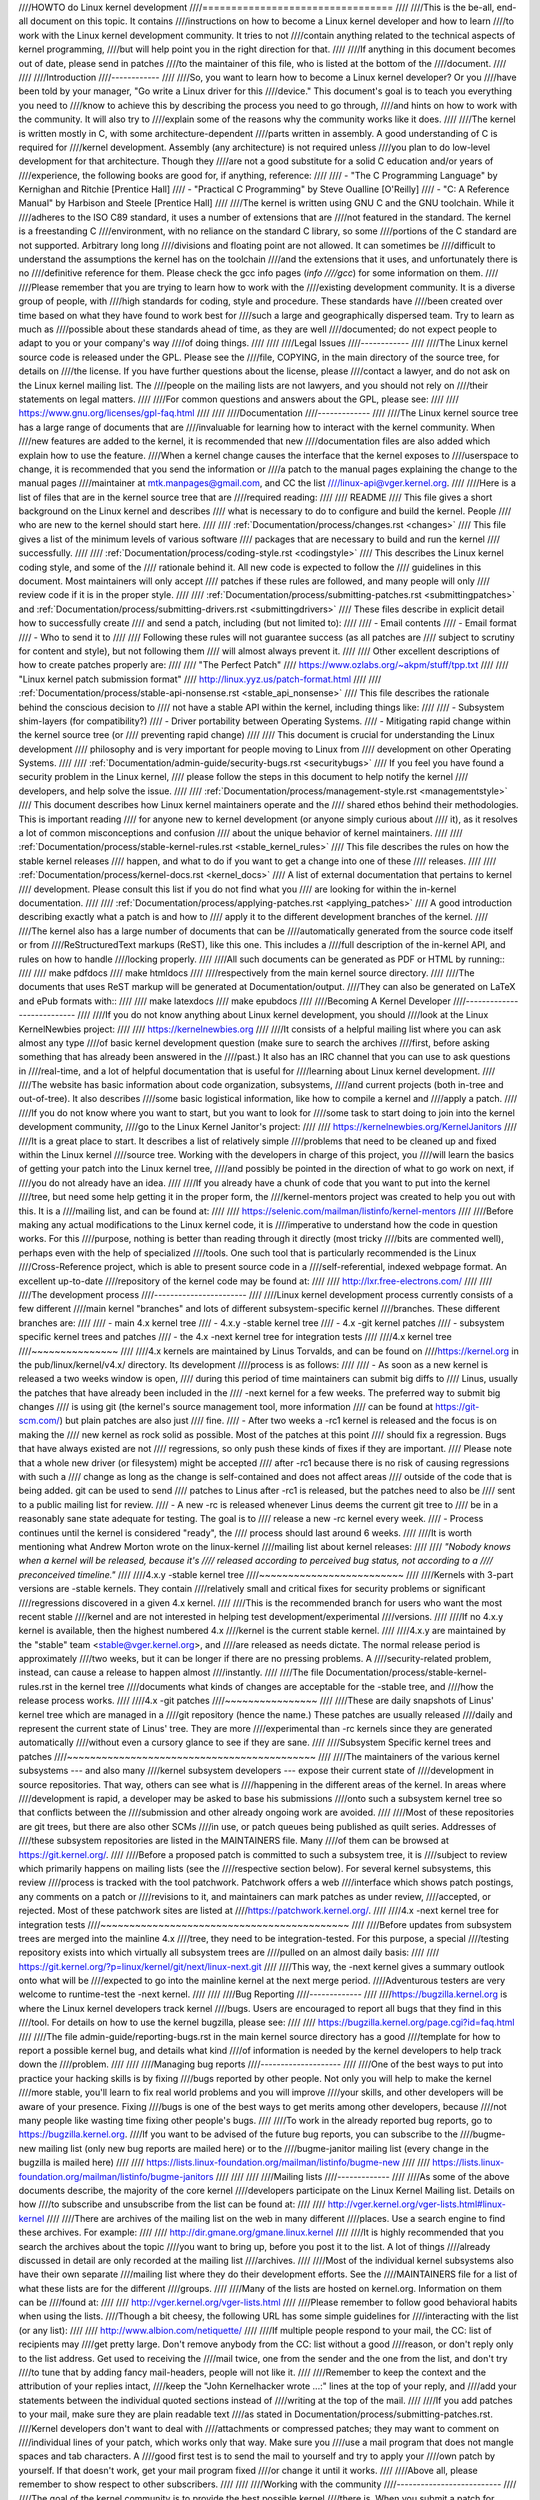 ////HOWTO do Linux kernel development
////=================================
////
////This is the be-all, end-all document on this topic.  It contains
////instructions on how to become a Linux kernel developer and how to learn
////to work with the Linux kernel development community.  It tries to not
////contain anything related to the technical aspects of kernel programming,
////but will help point you in the right direction for that.
////
////If anything in this document becomes out of date, please send in patches
////to the maintainer of this file, who is listed at the bottom of the
////document.
////
////
////Introduction
////------------
////
////So, you want to learn how to become a Linux kernel developer?  Or you
////have been told by your manager, "Go write a Linux driver for this
////device."  This document's goal is to teach you everything you need to
////know to achieve this by describing the process you need to go through,
////and hints on how to work with the community.  It will also try to
////explain some of the reasons why the community works like it does.
////
////The kernel is written mostly in C, with some architecture-dependent
////parts written in assembly. A good understanding of C is required for
////kernel development.  Assembly (any architecture) is not required unless
////you plan to do low-level development for that architecture.  Though they
////are not a good substitute for a solid C education and/or years of
////experience, the following books are good for, if anything, reference:
////
//// - "The C Programming Language" by Kernighan and Ritchie [Prentice Hall]
//// - "Practical C Programming" by Steve Oualline [O'Reilly]
//// - "C:  A Reference Manual" by Harbison and Steele [Prentice Hall]
////
////The kernel is written using GNU C and the GNU toolchain.  While it
////adheres to the ISO C89 standard, it uses a number of extensions that are
////not featured in the standard.  The kernel is a freestanding C
////environment, with no reliance on the standard C library, so some
////portions of the C standard are not supported.  Arbitrary long long
////divisions and floating point are not allowed.  It can sometimes be
////difficult to understand the assumptions the kernel has on the toolchain
////and the extensions that it uses, and unfortunately there is no
////definitive reference for them.  Please check the gcc info pages (`info
////gcc`) for some information on them.
////
////Please remember that you are trying to learn how to work with the
////existing development community.  It is a diverse group of people, with
////high standards for coding, style and procedure.  These standards have
////been created over time based on what they have found to work best for
////such a large and geographically dispersed team.  Try to learn as much as
////possible about these standards ahead of time, as they are well
////documented; do not expect people to adapt to you or your company's way
////of doing things.
////
////
////Legal Issues
////------------
////
////The Linux kernel source code is released under the GPL.  Please see the
////file, COPYING, in the main directory of the source tree, for details on
////the license.  If you have further questions about the license, please
////contact a lawyer, and do not ask on the Linux kernel mailing list.  The
////people on the mailing lists are not lawyers, and you should not rely on
////their statements on legal matters.
////
////For common questions and answers about the GPL, please see:
////
////	https://www.gnu.org/licenses/gpl-faq.html
////
////
////Documentation
////-------------
////
////The Linux kernel source tree has a large range of documents that are
////invaluable for learning how to interact with the kernel community.  When
////new features are added to the kernel, it is recommended that new
////documentation files are also added which explain how to use the feature.
////When a kernel change causes the interface that the kernel exposes to
////userspace to change, it is recommended that you send the information or
////a patch to the manual pages explaining the change to the manual pages
////maintainer at mtk.manpages@gmail.com, and CC the list
////linux-api@vger.kernel.org.
////
////Here is a list of files that are in the kernel source tree that are
////required reading:
////
////  README
////    This file gives a short background on the Linux kernel and describes
////    what is necessary to do to configure and build the kernel.  People
////    who are new to the kernel should start here.
////
////  :ref:`Documentation/process/changes.rst <changes>`
////    This file gives a list of the minimum levels of various software
////    packages that are necessary to build and run the kernel
////    successfully.
////
////  :ref:`Documentation/process/coding-style.rst <codingstyle>`
////    This describes the Linux kernel coding style, and some of the
////    rationale behind it. All new code is expected to follow the
////    guidelines in this document. Most maintainers will only accept
////    patches if these rules are followed, and many people will only
////    review code if it is in the proper style.
////
////  :ref:`Documentation/process/submitting-patches.rst <submittingpatches>` and :ref:`Documentation/process/submitting-drivers.rst <submittingdrivers>`
////    These files describe in explicit detail how to successfully create
////    and send a patch, including (but not limited to):
////
////       - Email contents
////       - Email format
////       - Who to send it to
////
////    Following these rules will not guarantee success (as all patches are
////    subject to scrutiny for content and style), but not following them
////    will almost always prevent it.
////
////    Other excellent descriptions of how to create patches properly are:
////
////	"The Perfect Patch"
////		https://www.ozlabs.org/~akpm/stuff/tpp.txt
////
////	"Linux kernel patch submission format"
////		http://linux.yyz.us/patch-format.html
////
////  :ref:`Documentation/process/stable-api-nonsense.rst <stable_api_nonsense>`
////    This file describes the rationale behind the conscious decision to
////    not have a stable API within the kernel, including things like:
////
////      - Subsystem shim-layers (for compatibility?)
////      - Driver portability between Operating Systems.
////      - Mitigating rapid change within the kernel source tree (or
////	preventing rapid change)
////
////    This document is crucial for understanding the Linux development
////    philosophy and is very important for people moving to Linux from
////    development on other Operating Systems.
////
////  :ref:`Documentation/admin-guide/security-bugs.rst <securitybugs>`
////    If you feel you have found a security problem in the Linux kernel,
////    please follow the steps in this document to help notify the kernel
////    developers, and help solve the issue.
////
////  :ref:`Documentation/process/management-style.rst <managementstyle>`
////    This document describes how Linux kernel maintainers operate and the
////    shared ethos behind their methodologies.  This is important reading
////    for anyone new to kernel development (or anyone simply curious about
////    it), as it resolves a lot of common misconceptions and confusion
////    about the unique behavior of kernel maintainers.
////
////  :ref:`Documentation/process/stable-kernel-rules.rst <stable_kernel_rules>`
////    This file describes the rules on how the stable kernel releases
////    happen, and what to do if you want to get a change into one of these
////    releases.
////
////  :ref:`Documentation/process/kernel-docs.rst <kernel_docs>`
////    A list of external documentation that pertains to kernel
////    development.  Please consult this list if you do not find what you
////    are looking for within the in-kernel documentation.
////
////  :ref:`Documentation/process/applying-patches.rst <applying_patches>`
////    A good introduction describing exactly what a patch is and how to
////    apply it to the different development branches of the kernel.
////
////The kernel also has a large number of documents that can be
////automatically generated from the source code itself or from
////ReStructuredText markups (ReST), like this one. This includes a
////full description of the in-kernel API, and rules on how to handle
////locking properly.
////
////All such documents can be generated as PDF or HTML by running::
////
////	make pdfdocs
////	make htmldocs
////
////respectively from the main kernel source directory.
////
////The documents that uses ReST markup will be generated at Documentation/output.
////They can also be generated on LaTeX and ePub formats with::
////
////	make latexdocs
////	make epubdocs
////
////Becoming A Kernel Developer
////---------------------------
////
////If you do not know anything about Linux kernel development, you should
////look at the Linux KernelNewbies project:
////
////	https://kernelnewbies.org
////
////It consists of a helpful mailing list where you can ask almost any type
////of basic kernel development question (make sure to search the archives
////first, before asking something that has already been answered in the
////past.)  It also has an IRC channel that you can use to ask questions in
////real-time, and a lot of helpful documentation that is useful for
////learning about Linux kernel development.
////
////The website has basic information about code organization, subsystems,
////and current projects (both in-tree and out-of-tree). It also describes
////some basic logistical information, like how to compile a kernel and
////apply a patch.
////
////If you do not know where you want to start, but you want to look for
////some task to start doing to join into the kernel development community,
////go to the Linux Kernel Janitor's project:
////
////	https://kernelnewbies.org/KernelJanitors
////
////It is a great place to start.  It describes a list of relatively simple
////problems that need to be cleaned up and fixed within the Linux kernel
////source tree.  Working with the developers in charge of this project, you
////will learn the basics of getting your patch into the Linux kernel tree,
////and possibly be pointed in the direction of what to go work on next, if
////you do not already have an idea.
////
////If you already have a chunk of code that you want to put into the kernel
////tree, but need some help getting it in the proper form, the
////kernel-mentors project was created to help you out with this.  It is a
////mailing list, and can be found at:
////
////	https://selenic.com/mailman/listinfo/kernel-mentors
////
////Before making any actual modifications to the Linux kernel code, it is
////imperative to understand how the code in question works.  For this
////purpose, nothing is better than reading through it directly (most tricky
////bits are commented well), perhaps even with the help of specialized
////tools.  One such tool that is particularly recommended is the Linux
////Cross-Reference project, which is able to present source code in a
////self-referential, indexed webpage format. An excellent up-to-date
////repository of the kernel code may be found at:
////
////	http://lxr.free-electrons.com/
////
////
////The development process
////-----------------------
////
////Linux kernel development process currently consists of a few different
////main kernel "branches" and lots of different subsystem-specific kernel
////branches.  These different branches are:
////
////  - main 4.x kernel tree
////  - 4.x.y -stable kernel tree
////  - 4.x -git kernel patches
////  - subsystem specific kernel trees and patches
////  - the 4.x -next kernel tree for integration tests
////
////4.x kernel tree
////~~~~~~~~~~~~~~~
////
////4.x kernels are maintained by Linus Torvalds, and can be found on
////https://kernel.org in the pub/linux/kernel/v4.x/ directory.  Its development
////process is as follows:
////
////  - As soon as a new kernel is released a two weeks window is open,
////    during this period of time maintainers can submit big diffs to
////    Linus, usually the patches that have already been included in the
////    -next kernel for a few weeks.  The preferred way to submit big changes
////    is using git (the kernel's source management tool, more information
////    can be found at https://git-scm.com/) but plain patches are also just
////    fine.
////  - After two weeks a -rc1 kernel is released and the focus is on making the
////    new kernel as rock solid as possible.  Most of the patches at this point
////    should fix a regression.  Bugs that have always existed are not
////    regressions, so only push these kinds of fixes if they are important.
////    Please note that a whole new driver (or filesystem) might be accepted
////    after -rc1 because there is no risk of causing regressions with such a
////    change as long as the change is self-contained and does not affect areas
////    outside of the code that is being added.  git can be used to send
////    patches to Linus after -rc1 is released, but the patches need to also be
////    sent to a public mailing list for review.
////  - A new -rc is released whenever Linus deems the current git tree to
////    be in a reasonably sane state adequate for testing.  The goal is to
////    release a new -rc kernel every week.
////  - Process continues until the kernel is considered "ready", the
////    process should last around 6 weeks.
////
////It is worth mentioning what Andrew Morton wrote on the linux-kernel
////mailing list about kernel releases:
////
////	*"Nobody knows when a kernel will be released, because it's
////	released according to perceived bug status, not according to a
////	preconceived timeline."*
////
////4.x.y -stable kernel tree
////~~~~~~~~~~~~~~~~~~~~~~~~~
////
////Kernels with 3-part versions are -stable kernels. They contain
////relatively small and critical fixes for security problems or significant
////regressions discovered in a given 4.x kernel.
////
////This is the recommended branch for users who want the most recent stable
////kernel and are not interested in helping test development/experimental
////versions.
////
////If no 4.x.y kernel is available, then the highest numbered 4.x
////kernel is the current stable kernel.
////
////4.x.y are maintained by the "stable" team <stable@vger.kernel.org>, and
////are released as needs dictate.  The normal release period is approximately
////two weeks, but it can be longer if there are no pressing problems.  A
////security-related problem, instead, can cause a release to happen almost
////instantly.
////
////The file Documentation/process/stable-kernel-rules.rst in the kernel tree
////documents what kinds of changes are acceptable for the -stable tree, and
////how the release process works.
////
////4.x -git patches
////~~~~~~~~~~~~~~~~
////
////These are daily snapshots of Linus' kernel tree which are managed in a
////git repository (hence the name.) These patches are usually released
////daily and represent the current state of Linus' tree.  They are more
////experimental than -rc kernels since they are generated automatically
////without even a cursory glance to see if they are sane.
////
////Subsystem Specific kernel trees and patches
////~~~~~~~~~~~~~~~~~~~~~~~~~~~~~~~~~~~~~~~~~~~
////
////The maintainers of the various kernel subsystems --- and also many
////kernel subsystem developers --- expose their current state of
////development in source repositories.  That way, others can see what is
////happening in the different areas of the kernel.  In areas where
////development is rapid, a developer may be asked to base his submissions
////onto such a subsystem kernel tree so that conflicts between the
////submission and other already ongoing work are avoided.
////
////Most of these repositories are git trees, but there are also other SCMs
////in use, or patch queues being published as quilt series.  Addresses of
////these subsystem repositories are listed in the MAINTAINERS file.  Many
////of them can be browsed at https://git.kernel.org/.
////
////Before a proposed patch is committed to such a subsystem tree, it is
////subject to review which primarily happens on mailing lists (see the
////respective section below).  For several kernel subsystems, this review
////process is tracked with the tool patchwork.  Patchwork offers a web
////interface which shows patch postings, any comments on a patch or
////revisions to it, and maintainers can mark patches as under review,
////accepted, or rejected.  Most of these patchwork sites are listed at
////https://patchwork.kernel.org/.
////
////4.x -next kernel tree for integration tests
////~~~~~~~~~~~~~~~~~~~~~~~~~~~~~~~~~~~~~~~~~~~
////
////Before updates from subsystem trees are merged into the mainline 4.x
////tree, they need to be integration-tested.  For this purpose, a special
////testing repository exists into which virtually all subsystem trees are
////pulled on an almost daily basis:
////
////	https://git.kernel.org/?p=linux/kernel/git/next/linux-next.git
////
////This way, the -next kernel gives a summary outlook onto what will be
////expected to go into the mainline kernel at the next merge period.
////Adventurous testers are very welcome to runtime-test the -next kernel.
////
////
////Bug Reporting
////-------------
////
////https://bugzilla.kernel.org is where the Linux kernel developers track kernel
////bugs.  Users are encouraged to report all bugs that they find in this
////tool.  For details on how to use the kernel bugzilla, please see:
////
////	https://bugzilla.kernel.org/page.cgi?id=faq.html
////
////The file admin-guide/reporting-bugs.rst in the main kernel source directory has a good
////template for how to report a possible kernel bug, and details what kind
////of information is needed by the kernel developers to help track down the
////problem.
////
////
////Managing bug reports
////--------------------
////
////One of the best ways to put into practice your hacking skills is by fixing
////bugs reported by other people. Not only you will help to make the kernel
////more stable, you'll learn to fix real world problems and you will improve
////your skills, and other developers will be aware of your presence. Fixing
////bugs is one of the best ways to get merits among other developers, because
////not many people like wasting time fixing other people's bugs.
////
////To work in the already reported bug reports, go to https://bugzilla.kernel.org.
////If you want to be advised of the future bug reports, you can subscribe to the
////bugme-new mailing list (only new bug reports are mailed here) or to the
////bugme-janitor mailing list (every change in the bugzilla is mailed here)
////
////	https://lists.linux-foundation.org/mailman/listinfo/bugme-new
////
////	https://lists.linux-foundation.org/mailman/listinfo/bugme-janitors
////
////
////
////Mailing lists
////-------------
////
////As some of the above documents describe, the majority of the core kernel
////developers participate on the Linux Kernel Mailing list.  Details on how
////to subscribe and unsubscribe from the list can be found at:
////
////	http://vger.kernel.org/vger-lists.html#linux-kernel
////
////There are archives of the mailing list on the web in many different
////places.  Use a search engine to find these archives.  For example:
////
////	http://dir.gmane.org/gmane.linux.kernel
////
////It is highly recommended that you search the archives about the topic
////you want to bring up, before you post it to the list. A lot of things
////already discussed in detail are only recorded at the mailing list
////archives.
////
////Most of the individual kernel subsystems also have their own separate
////mailing list where they do their development efforts.  See the
////MAINTAINERS file for a list of what these lists are for the different
////groups.
////
////Many of the lists are hosted on kernel.org. Information on them can be
////found at:
////
////	http://vger.kernel.org/vger-lists.html
////
////Please remember to follow good behavioral habits when using the lists.
////Though a bit cheesy, the following URL has some simple guidelines for
////interacting with the list (or any list):
////
////	http://www.albion.com/netiquette/
////
////If multiple people respond to your mail, the CC: list of recipients may
////get pretty large. Don't remove anybody from the CC: list without a good
////reason, or don't reply only to the list address. Get used to receiving the
////mail twice, one from the sender and the one from the list, and don't try
////to tune that by adding fancy mail-headers, people will not like it.
////
////Remember to keep the context and the attribution of your replies intact,
////keep the "John Kernelhacker wrote ...:" lines at the top of your reply, and
////add your statements between the individual quoted sections instead of
////writing at the top of the mail.
////
////If you add patches to your mail, make sure they are plain readable text
////as stated in Documentation/process/submitting-patches.rst.
////Kernel developers don't want to deal with
////attachments or compressed patches; they may want to comment on
////individual lines of your patch, which works only that way. Make sure you
////use a mail program that does not mangle spaces and tab characters. A
////good first test is to send the mail to yourself and try to apply your
////own patch by yourself. If that doesn't work, get your mail program fixed
////or change it until it works.
////
////Above all, please remember to show respect to other subscribers.
////
////
////Working with the community
////--------------------------
////
////The goal of the kernel community is to provide the best possible kernel
////there is.  When you submit a patch for acceptance, it will be reviewed
////on its technical merits and those alone.  So, what should you be
////expecting?
////
////  - criticism
////  - comments
////  - requests for change
////  - requests for justification
////  - silence
////
////Remember, this is part of getting your patch into the kernel.  You have
////to be able to take criticism and comments about your patches, evaluate
////them at a technical level and either rework your patches or provide
////clear and concise reasoning as to why those changes should not be made.
////If there are no responses to your posting, wait a few days and try
////again, sometimes things get lost in the huge volume.
////
////What should you not do?
////
////  - expect your patch to be accepted without question
////  - become defensive
////  - ignore comments
////  - resubmit the patch without making any of the requested changes
////
////In a community that is looking for the best technical solution possible,
////there will always be differing opinions on how beneficial a patch is.
////You have to be cooperative, and willing to adapt your idea to fit within
////the kernel.  Or at least be willing to prove your idea is worth it.
////Remember, being wrong is acceptable as long as you are willing to work
////toward a solution that is right.
////
////It is normal that the answers to your first patch might simply be a list
////of a dozen things you should correct.  This does **not** imply that your
////patch will not be accepted, and it is **not** meant against you
////personally.  Simply correct all issues raised against your patch and
////resend it.
////
////
////Differences between the kernel community and corporate structures
////-----------------------------------------------------------------
////
////The kernel community works differently than most traditional corporate
////development environments.  Here are a list of things that you can try to
////do to avoid problems:
////
////  Good things to say regarding your proposed changes:
////
////    - "This solves multiple problems."
////    - "This deletes 2000 lines of code."
////    - "Here is a patch that explains what I am trying to describe."
////    - "I tested it on 5 different architectures..."
////    - "Here is a series of small patches that..."
////    - "This increases performance on typical machines..."
////
////  Bad things you should avoid saying:
////
////    - "We did it this way in AIX/ptx/Solaris, so therefore it must be
////      good..."
////    - "I've being doing this for 20 years, so..."
////    - "This is required for my company to make money"
////    - "This is for our Enterprise product line."
////    - "Here is my 1000 page design document that describes my idea"
////    - "I've been working on this for 6 months..."
////    - "Here's a 5000 line patch that..."
////    - "I rewrote all of the current mess, and here it is..."
////    - "I have a deadline, and this patch needs to be applied now."
////
////Another way the kernel community is different than most traditional
////software engineering work environments is the faceless nature of
////interaction.  One benefit of using email and irc as the primary forms of
////communication is the lack of discrimination based on gender or race.
////The Linux kernel work environment is accepting of women and minorities
////because all you are is an email address.  The international aspect also
////helps to level the playing field because you can't guess gender based on
////a person's name. A man may be named Andrea and a woman may be named Pat.
////Most women who have worked in the Linux kernel and have expressed an
////opinion have had positive experiences.
////
////The language barrier can cause problems for some people who are not
////comfortable with English.  A good grasp of the language can be needed in
////order to get ideas across properly on mailing lists, so it is
////recommended that you check your emails to make sure they make sense in
////English before sending them.
////
////
////Break up your changes
////---------------------
////
////The Linux kernel community does not gladly accept large chunks of code
////dropped on it all at once.  The changes need to be properly introduced,
////discussed, and broken up into tiny, individual portions.  This is almost
////the exact opposite of what companies are used to doing.  Your proposal
////should also be introduced very early in the development process, so that
////you can receive feedback on what you are doing.  It also lets the
////community feel that you are working with them, and not simply using them
////as a dumping ground for your feature.  However, don't send 50 emails at
////one time to a mailing list, your patch series should be smaller than
////that almost all of the time.
////
////The reasons for breaking things up are the following:
////
////1) Small patches increase the likelihood that your patches will be
////   applied, since they don't take much time or effort to verify for
////   correctness.  A 5 line patch can be applied by a maintainer with
////   barely a second glance. However, a 500 line patch may take hours to
////   review for correctness (the time it takes is exponentially
////   proportional to the size of the patch, or something).
////
////   Small patches also make it very easy to debug when something goes
////   wrong.  It's much easier to back out patches one by one than it is
////   to dissect a very large patch after it's been applied (and broken
////   something).
////
////2) It's important not only to send small patches, but also to rewrite
////   and simplify (or simply re-order) patches before submitting them.
////
////Here is an analogy from kernel developer Al Viro:
////
////	*"Think of a teacher grading homework from a math student.  The
////	teacher does not want to see the student's trials and errors
////	before they came up with the solution. They want to see the
////	cleanest, most elegant answer.  A good student knows this, and
////	would never submit her intermediate work before the final
////	solution.*
////
////	*The same is true of kernel development. The maintainers and
////	reviewers do not want to see the thought process behind the
////	solution to the problem one is solving. They want to see a
////	simple and elegant solution."*
////
////It may be challenging to keep the balance between presenting an elegant
////solution and working together with the community and discussing your
////unfinished work. Therefore it is good to get early in the process to
////get feedback to improve your work, but also keep your changes in small
////chunks that they may get already accepted, even when your whole task is
////not ready for inclusion now.
////
////Also realize that it is not acceptable to send patches for inclusion
////that are unfinished and will be "fixed up later."
////
////
////Justify your change
////-------------------
////
////Along with breaking up your patches, it is very important for you to let
////the Linux community know why they should add this change.  New features
////must be justified as being needed and useful.
////
////
////Document your change
////--------------------
////
////When sending in your patches, pay special attention to what you say in
////the text in your email.  This information will become the ChangeLog
////information for the patch, and will be preserved for everyone to see for
////all time.  It should describe the patch completely, containing:
////
////  - why the change is necessary
////  - the overall design approach in the patch
////  - implementation details
////  - testing results
////
////For more details on what this should all look like, please see the
////ChangeLog section of the document:
////
////  "The Perfect Patch"
////      http://www.ozlabs.org/~akpm/stuff/tpp.txt
////
////
////All of these things are sometimes very hard to do. It can take years to
////perfect these practices (if at all). It's a continuous process of
////improvement that requires a lot of patience and determination. But
////don't give up, it's possible. Many have done it before, and each had to
////start exactly where you are now.
////
////
////
////
////----------
////
////Thanks to Paolo Ciarrocchi who allowed the "Development Process"
////(https://lwn.net/Articles/94386/) section
////to be based on text he had written, and to Randy Dunlap and Gerrit
////Huizenga for some of the list of things you should and should not say.
////Also thanks to Pat Mochel, Hanna Linder, Randy Dunlap, Kay Sievers,
////Vojtech Pavlik, Jan Kara, Josh Boyer, Kees Cook, Andrew Morton, Andi
////Kleen, Vadim Lobanov, Jesper Juhl, Adrian Bunk, Keri Harris, Frans Pop,
////David A. Wheeler, Junio Hamano, Michael Kerrisk, and Alex Shepard for
////their review, comments, and contributions.  Without their help, this
////document would not have been possible.
////
////
////
////Maintainer: Greg Kroah-Hartman <greg@kroah.com>
